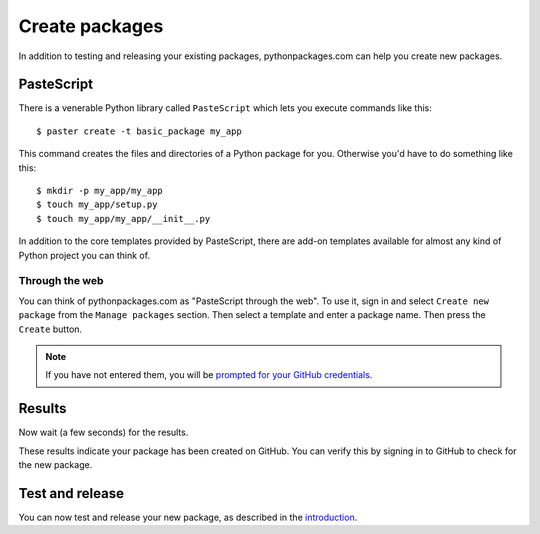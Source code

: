 
.. _create-packages:

Create packages
===============

In addition to testing and releasing your existing packages, pythonpackages.com can help you create new packages.

PasteScript
-----------

There is a venerable Python library called ``PasteScript`` which lets you execute commands like this::

    $ paster create -t basic_package my_app

This command creates the files and directories of a Python package for you. Otherwise you'd have to do something like this::

    $ mkdir -p my_app/my_app
    $ touch my_app/setup.py
    $ touch my_app/my_app/__init__.py

In addition to the core templates provided by PasteScript, there are add-on templates available for almost any kind of Python project you can think of.

Through the web
~~~~~~~~~~~~~~~

You can think of pythonpackages.com as "PasteScript through the web". To use it, sign in and select ``Create new package`` from the ``Manage packages`` section. Then select a template and enter a package name. Then press the ``Create`` button.

.. Note:: If you have not entered them, you will be `prompted for your GitHub credentials`_.
  :class: alert

.. image:: https://github.com/pythonpackages/pythonpackages-docs/raw/master/create-package1.png
   :class: thumbnail

Results
-------

Now wait (a few seconds) for the results.

.. image:: https://github.com/pythonpackages/pythonpackages-docs/raw/master/create-package2.png
   :class: thumbnail

These results indicate your package has been created on GitHub. You can verify this by signing in to GitHub to check for the new package.

.. image:: https://github.com/pythonpackages/pythonpackages-docs/raw/master/create-package3.png
   :class: thumbnail

Test and release
----------------

You can now test and release your new package, as described in the `introduction <https://github.com/pythonpackages/documentation/blob/master/introduction.rst/>`_.

.. _`prompted for your GitHub credentials`: http://docs.pythonpackages.com/en/latest/security.html
